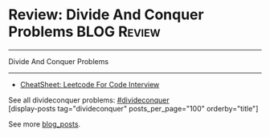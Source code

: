 * Review: Divide And Conquer Problems                           :BLOG:Review:
#+STARTUP: showeverything
#+OPTIONS: toc:nil \n:t ^:nil creator:nil d:nil
:PROPERTIES:
:type: divideconquer, review
:END:
---------------------------------------------------------------------
Divide And Conquer Problems
---------------------------------------------------------------------
#+BEGIN_HTML
<a href="https://github.com/dennyzhang/code.dennyzhang.com/tree/master/review/review-divideconquer"><img align="right" width="200" height="183" src="https://www.dennyzhang.com/wp-content/uploads/denny/watermark/github.png" /></a>
#+END_HTML

- [[https://cheatsheet.dennyzhang.com/cheatsheet-leetcode-A4][CheatSheet: Leetcode For Code Interview]]

See all divideconquer problems: [[https://code.dennyzhang.com/tag/divideconquer/][#divideconquer]]
[display-posts tag="divideconquer" posts_per_page="100" orderby="title"]

See more [[https://code.dennyzhang.com/?s=blog+posts][blog_posts]].

#+BEGIN_HTML
<div style="overflow: hidden;">
<div style="float: left; padding: 5px"> <a href="https://www.linkedin.com/in/dennyzhang001"><img src="https://www.dennyzhang.com/wp-content/uploads/sns/linkedin.png" alt="linkedin" /></a></div>
<div style="float: left; padding: 5px"><a href="https://github.com/DennyZhang"><img src="https://www.dennyzhang.com/wp-content/uploads/sns/github.png" alt="github" /></a></div>
<div style="float: left; padding: 5px"><a href="https://www.dennyzhang.com/slack" target="_blank" rel="nofollow"><img src="https://www.dennyzhang.com/wp-content/uploads/sns/slack.png" alt="slack"/></a></div>
</div>
#+END_HTML
